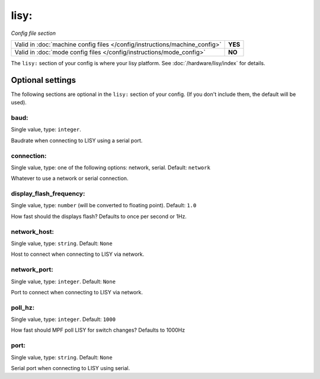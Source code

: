 lisy:
=====

*Config file section*

+----------------------------------------------------------------------------+---------+
| Valid in :doc:`machine config files </config/instructions/machine_config>` | **YES** |
+----------------------------------------------------------------------------+---------+
| Valid in :doc:`mode config files </config/instructions/mode_config>`       | **NO**  |
+----------------------------------------------------------------------------+---------+

.. overview

The ``lisy:`` section of your config is where your lisy platform.
See :doc:`/hardware/lisy/index` for details.

.. config


Optional settings
-----------------

The following sections are optional in the ``lisy:`` section of your config. (If you don't include them, the default will be used).

baud:
~~~~~
Single value, type: ``integer``.

Baudrate when connecting to LISY using a serial port.

connection:
~~~~~~~~~~~
Single value, type: one of the following options: network, serial. Default: ``network``

Whatever to use a network or serial connection.

display_flash_frequency:
~~~~~~~~~~~~~~~~~~~~~~~~
Single value, type: ``number`` (will be converted to floating point). Default: ``1.0``

How fast should the displays flash? Defaults to once per second or 1Hz.

network_host:
~~~~~~~~~~~~~
Single value, type: ``string``. Default: ``None``

Host to connect when connecting to LISY via network.

network_port:
~~~~~~~~~~~~~
Single value, type: ``integer``. Default: ``None``

Port to connect when connecting to LISY via network.

poll_hz:
~~~~~~~~
Single value, type: ``integer``. Default: ``1000``

How fast should MPF poll LISY for switch changes? Defaults to 1000Hz

port:
~~~~~
Single value, type: ``string``. Default: ``None``

Serial port when connecting to LISY using serial.



